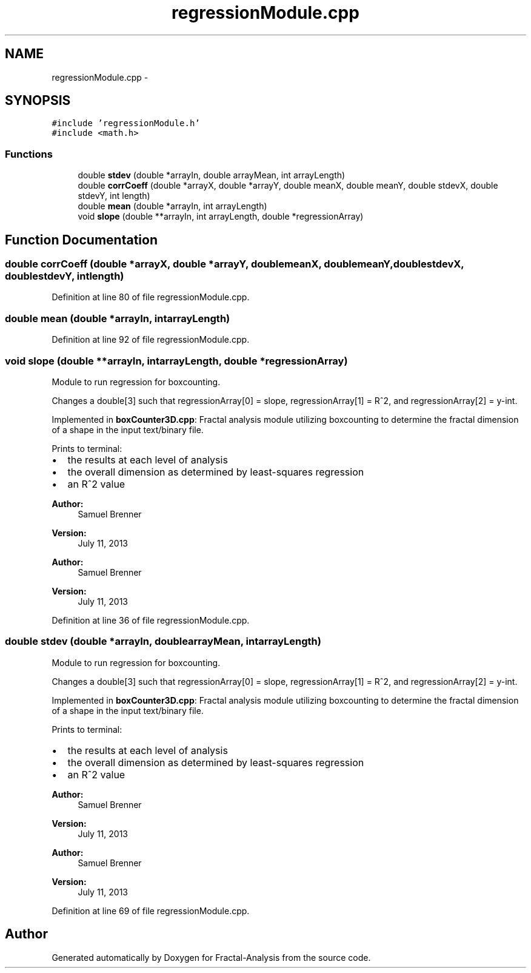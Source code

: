 .TH "regressionModule.cpp" 3 "Sun Jul 21 2013" "Fractal-Analysis" \" -*- nroff -*-
.ad l
.nh
.SH NAME
regressionModule.cpp \- 
.SH SYNOPSIS
.br
.PP
\fC#include 'regressionModule\&.h'\fP
.br
\fC#include <math\&.h>\fP
.br

.SS "Functions"

.in +1c
.ti -1c
.RI "double \fBstdev\fP (double *arrayIn, double arrayMean, int arrayLength)"
.br
.ti -1c
.RI "double \fBcorrCoeff\fP (double *arrayX, double *arrayY, double meanX, double meanY, double stdevX, double stdevY, int length)"
.br
.ti -1c
.RI "double \fBmean\fP (double *arrayIn, int arrayLength)"
.br
.ti -1c
.RI "void \fBslope\fP (double **arrayIn, int arrayLength, double *regressionArray)"
.br
.in -1c
.SH "Function Documentation"
.PP 
.SS "double corrCoeff (double *arrayX, double *arrayY, doublemeanX, doublemeanY, doublestdevX, doublestdevY, intlength)"

.PP
Definition at line 80 of file regressionModule\&.cpp\&.
.SS "double mean (double *arrayIn, intarrayLength)"

.PP
Definition at line 92 of file regressionModule\&.cpp\&.
.SS "void slope (double **arrayIn, intarrayLength, double *regressionArray)"
Module to run regression for boxcounting\&.
.PP
Changes a double[3] such that regressionArray[0] = slope, regressionArray[1] = R^2, and regressionArray[2] = y-int\&.
.PP
Implemented in \fBboxCounter3D\&.cpp\fP: Fractal analysis module utilizing boxcounting to determine the fractal dimension of a shape in the input text/binary file\&.
.PP
Prints to terminal:
.IP "\(bu" 2
the results at each level of analysis
.IP "\(bu" 2
the overall dimension as determined by least-squares regression
.IP "\(bu" 2
an R^2 value
.PP
.PP
\fBAuthor:\fP
.RS 4
Samuel Brenner 
.RE
.PP
\fBVersion:\fP
.RS 4
July 11, 2013
.RE
.PP
\fBAuthor:\fP
.RS 4
Samuel Brenner 
.RE
.PP
\fBVersion:\fP
.RS 4
July 11, 2013 
.RE
.PP

.PP
Definition at line 36 of file regressionModule\&.cpp\&.
.SS "double stdev (double *arrayIn, doublearrayMean, intarrayLength)"
Module to run regression for boxcounting\&.
.PP
Changes a double[3] such that regressionArray[0] = slope, regressionArray[1] = R^2, and regressionArray[2] = y-int\&.
.PP
Implemented in \fBboxCounter3D\&.cpp\fP: Fractal analysis module utilizing boxcounting to determine the fractal dimension of a shape in the input text/binary file\&.
.PP
Prints to terminal:
.IP "\(bu" 2
the results at each level of analysis
.IP "\(bu" 2
the overall dimension as determined by least-squares regression
.IP "\(bu" 2
an R^2 value
.PP
.PP
\fBAuthor:\fP
.RS 4
Samuel Brenner 
.RE
.PP
\fBVersion:\fP
.RS 4
July 11, 2013
.RE
.PP
\fBAuthor:\fP
.RS 4
Samuel Brenner 
.RE
.PP
\fBVersion:\fP
.RS 4
July 11, 2013 
.RE
.PP

.PP
Definition at line 69 of file regressionModule\&.cpp\&.
.SH "Author"
.PP 
Generated automatically by Doxygen for Fractal-Analysis from the source code\&.
